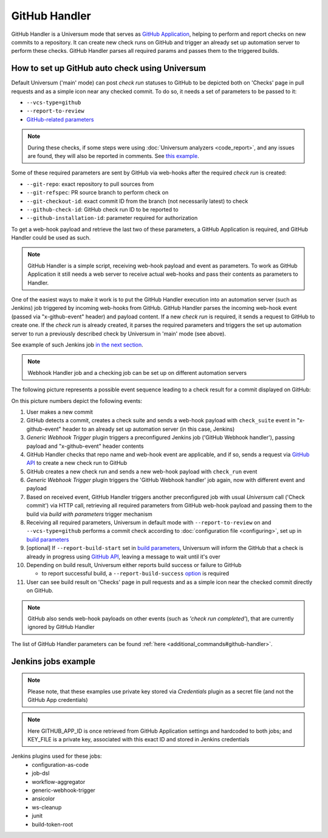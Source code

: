 GitHub Handler
==============

GitHub Handler is a Universum mode that serves as `GitHub Application <https://docs.github.com/en/developers/apps>`__,
helping to perform and report checks on new commits to a repository. It can create new check runs on GitHub
and trigger an already set up automation server to perform these checks. GitHub Handler parses all required params
and passes them to the triggered builds.


How to set up GitHub auto check using Universum
-----------------------------------------------

Default Universum ('main' mode) can post `check run` statuses to GitHub to be depicted both on 'Checks' page
in pull requests and as a simple icon near any checked commit.
To do so, it needs a set of parameters to be passed to it:

* ``--vcs-type=github``
* ``--report-to-review``
* `GitHub-related parameters <args.html#GitHub>`__

.. note::

    During these checks, if some steps were using :doc:`Universum analyzers <code_report>`,
    and any issues are found, they will also be reported in comments. See
    `this example <https://github.com/Samsung/Universum/pull/459/commits/f777fad41fd7de37365f17dc20e3e34b2ffdeee7>`_.

Some of these required parameters are sent by GitHub via web-hooks after the required `check run` is created:

* ``--git-repo``: exact repository to pull sources from
* ``--git-refspec``: PR source branch to perform check on
* ``--git-checkout-id``: exact commit ID from the branch (not necessarily latest) to check
* ``--github-check-id``: GitHub check run ID to be reported to
* ``--github-installation-id``: parameter required for authorization

To get a web-hook payload and retrieve the last two of these parameters, a GitHub Application is required,
and GitHub Handler could be used as such.

.. note::

    GitHub Handler is a simple script, receiving web-hook payload and event as parameters.
    To work as GitHub Application it still needs a web server to receive actual web-hooks and pass their
    contents as parameters to Handler.

One of the easiest ways to make it work is to put the GitHub Handler execution into an automation server
(such as Jenkins) job triggered by incoming web-hooks from GitHub. GitHub Handler parses the incoming
web-hook event (passed via "x-github-event" header) and payload content. If a new `check run` is required,
it sends a request to GitHub to create one. If the `check run` is already created, it parses the required parameters
and triggers the set up automation server to run a previously described check by Universum in 'main' mode (see above).

See example of such Jenkins job `in the next section <Jenkins jobs example_>`_.

.. note::

    Webhook Handler job and a checking job can be set up on different automation servers

The following picture represents a possible event sequence leading to a check result for a commit displayed on GitHub:

.. raw:: html
    :file: _static/github_handler.svg

On this picture numbers depict the following events:

1. User makes a new commit
2. GitHub detects a commit, creates a check suite and sends a web-hook payload with ``check_suite`` event
   in "x-github-event" header to an already set up automation server (in this case, Jenkins)
3. `Generic Webhook Trigger` plugin triggers a preconfigured Jenkins job ('GitHub Webhook handler'),
   passing payload and "x-github-event" header contents
4. GitHub Handler checks that repo name and web-hook event are applicable, and if so, sends a request via
   `GitHub API <https://docs.github.com/en/rest/reference/checks#create-a-check-suite>`__
   to create a new check run to GitHub
5. GitHub creates a new check run and sends a new web-hook payload with ``check_run`` event
6. `Generic Webhook Trigger` plugin triggers the 'GitHub Webhook handler' job again, now with different event and
   payload
7. Based on received event, GitHub Handler triggers another preconfigured job with usual `Universum` call
   ('Check commit') via HTTP call, retrieving all required parameters from GitHub web-hook payload and passing them
   to the build via `build with parameters` trigger mechanism
8. Receiving all required parameters, Universum in default mode with ``--report-to-review`` on and ``--vcs-type=github``
   performs a commit check according to :doc:`configuration file <configuring>`,
   set up in `build parameters <args.html#Configuration\ execution>`__
9. [optional] If ``--report-build-start`` set in `build parameters <args.html#Result\ reporting>`__, Universum will
   inform the GitHub that a check is already in progress using
   `GitHub API <https://docs.github.com/en/rest/reference/checks#update-a-check-run>`__,
   leaving a message to wait until it's over
10. Depending on build result, Universum either reports build success or failure to GitHub

    * to report successful build, a ``--report-build-success`` `option <args.html#Result\ reporting>`__ is required
11. User can see build result on 'Checks' page in pull requests and as a simple icon near the checked commit
    directly on GitHub.

.. note::

    GitHub also sends web-hook payloads on other events (such as *'check run completed'*), that are
    currently ignored by GitHub Handler

The list of GitHub Handler parameters can be found :ref:`here <additional_commands#github-handler>`.


.. _github_handler#jenkins:

Jenkins jobs example
--------------------

.. note::

    Please note, that these examples use private key stored via `Credentials` plugin as a secret file
    (and not the GitHub App credentials)

.. collapsible::
    :header: Here's DSL script for GitHub Handler

    .. code-block::

        pipelineJob('GitHub Webhook handler') {
          triggers {
            genericTrigger {
              genericVariables {
                genericVariable {
                  key("GITHUB_PAYLOAD")
                  value("\$")
                }
              }
              genericHeaderVariables {
                genericHeaderVariable {
                  key("x-github-event")
                  regexpFilter("")
                }
              }
              causeString('Event "\^${x_github_event}", action "\^${GITHUB_PAYLOAD_action}"')
              token('UniversumGitHub')
              printContributedVariables(false)
              printPostContent(false)
              silentResponse(false)
              regexpFilterText("")
              regexpFilterExpression("")
            }
          }
          parameters {
            stringParam("GITHUB_APP_ID", "1234", "")
            stringParam("TRIGGER_URL", "https://my.jenkins-server.com/buildByToken/buildWithParameters?job=Check%20commit&token=GITHUB", "")
          }
          definition {
            cps {
              script("""\
                pipeline {
                  agent any
                  environment {
                    KEY_FILE = credentials('github-private-key')
                    GITHUB_PRIVATE_KEY = "@\^${KEY_FILE}"
                  }
                  stages {
                    stage ('Run GitHub Handler') {
                      steps {
                        ansiColor('xterm') {
                          sh("{python} -m universum github-handler -e \^${x_github_event}")
                        }
                      }
                    }
                  }
                }
              """.stripIndent())
              sandbox()
            }
          }
        }

.. collapsible::
    :header: And here's DSL script for the job it triggers

    .. code-block::

        pipelineJob('Check commit') {
          authenticationToken("GITHUB")
          parameters {
            stringParam("GIT_REPO", "", "")
            stringParam("GITHUB_APP_ID", "1234", "")
            stringParam("GIT_REFSPEC", "", "")
            stringParam("GIT_CHECKOUT_ID", "", "")
            stringParam("GITHUB_INSTALLATION_ID", "", "")
            stringParam("GITHUB_CHECK_ID", "", "")
            stringParam("CONFIG_PATH", ".universum.py", "")
          }
          definition {
            cps {
              script("""\
                pipeline {
                  agent any
                  environment {
                    KEY_FILE = credentials('github-private-key')
                    GITHUB_PRIVATE_KEY = "@\^${KEY_FILE}"
                  }
                  stages {
                    stage ('test') {
                      steps {
                        cleanWs()
                        ansiColor('xterm') {
                          sh "{python} -m universum --no-diff -vt github --report-to-review -rst -rsu -rof"
                        }
                        junit '**/junit_results.xml'
                        junit '**/TEST*.xml'
                      }
                    }
                  }
                  post {
                    always {
                      archiveArtifacts 'artifacts/*'
                      cleanWs()
                   }
                  }
                }
              """.stripIndent())
              sandbox()
            }
          }
        }

.. note::

    Here GITHUB_APP_ID is once retrieved from GitHub Application settings and hardcoded to both jobs;
    and KEY_FILE is a private key, associated with this exact ID and stored in Jenkins credentials

Jenkins plugins used for these jobs:
    - configuration-as-code
    - job-dsl
    - workflow-aggregator
    - generic-webhook-trigger
    - ansicolor
    - ws-cleanup
    - junit
    - build-token-root
